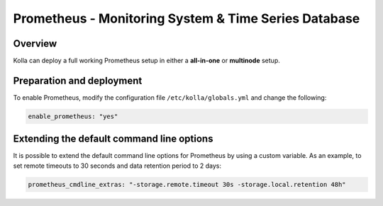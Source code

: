 .. _prometheus-guide:

=====================================================
Prometheus - Monitoring System & Time Series Database
=====================================================

Overview
~~~~~~~~

Kolla can deploy a full working Prometheus setup in either a **all-in-one** or
**multinode** setup.

Preparation and deployment
~~~~~~~~~~~~~~~~~~~~~~~~~~

To enable Prometheus, modify the configuration file ``/etc/kolla/globals.yml``
and change the following:

.. code-block:: yaml

   enable_prometheus: "yes"

Extending the default command line options
~~~~~~~~~~~~~~~~~~~~~~~~~~~~~~~~~~~~~~~~~~

It is possible to extend the default command line options for Prometheus by
using a custom variable. As an example, to set remote timeouts to 30 seconds
and data retention period to 2 days:

.. code-block:: yaml

   prometheus_cmdline_extras: "-storage.remote.timeout 30s -storage.local.retention 48h"
